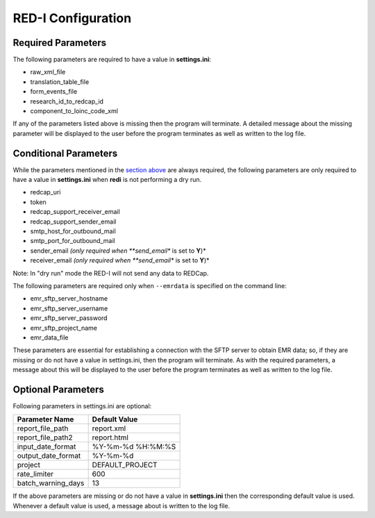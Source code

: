 RED-I Configuration
===================

Required Parameters
~~~~~~~~~~~~~~~~~~~

The following parameters are required to have a value in
**settings.ini**:

-  raw\_xml\_file
-  translation\_table\_file
-  form\_events\_file
-  research\_id\_to\_redcap\_id
-  component\_to\_loinc\_code\_xml

If any of the parameters listed above is missing then the program will
terminate. A detailed message about the missing parameter will be
displayed to the user before the program terminates as well as written
to the log file.

Conditional Parameters
~~~~~~~~~~~~~~~~~~~~~~

While the parameters mentioned in the `section
above <###Required%20Parameters>`__ are always required, the following
parameters are only required to have a value in **settings.ini** when
**redi** is not performing a dry run.

-  redcap\_uri
-  token
-  redcap\_support\_receiver\_email
-  redcap\_support\_sender\_email
-  smtp\_host\_for\_outbound\_mail
-  smtp\_port\_for\_outbound\_mail
-  sender\_email *(only required when **send\_email** is set to **Y**)*
-  receiver\_email *(only required when **send\_email** is set to
   **Y**)*

Note: In "dry run" mode the RED-I will not send any data to REDCap.

The following parameters are required only when ``--emrdata`` is
specified on the command line:

-  emr\_sftp\_server\_hostname
-  emr\_sftp\_server\_username
-  emr\_sftp\_server\_password
-  emr\_sftp\_project\_name
-  emr\_data\_file

These parameters are essential for establishing a connection with the
SFTP server to obtain EMR data; so, if they are missing or do not have a
value in settings.ini, then the program will terminate. As with the
required parameters, a message about this will be displayed to the user
before the program terminates as well as written to the log file.

Optional Parameters
~~~~~~~~~~~~~~~~~~~

Following parameters in settings.ini are optional:

+------------------------+---------------------+
| Parameter Name         | Default Value       |
+========================+=====================+
| report\_file\_path     | report.xml          |
+------------------------+---------------------+
| report\_file\_path2    | report.html         |
+------------------------+---------------------+
| input\_date\_format    | %Y-%m-%d %H:%M:%S   |
+------------------------+---------------------+
| output\_date\_format   | %Y-%m-%d            |
+------------------------+---------------------+
| project                | DEFAULT\_PROJECT    |
+------------------------+---------------------+
| rate\_limiter          | 600                 |
+------------------------+---------------------+
| batch\_warning\_days   | 13                  |
+------------------------+---------------------+

If the above parameters are missing or do not have a value in
**settings.ini** then the corresponding default value is used. Whenever
a default value is used, a message about is written to the log file.
